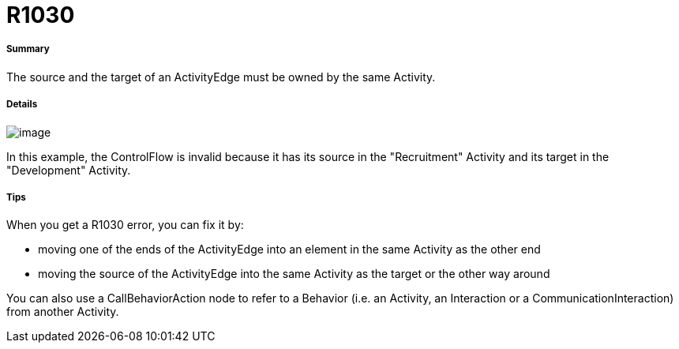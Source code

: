 // Disable all captions for figures.
:!figure-caption:
// Path to the stylesheet files
:stylesdir: .

[[R1030]]

[[r1030]]
= R1030

[[Summary]]

[[summary]]
===== Summary

The source and the target of an ActivityEdge must be owned by the same Activity.

[[Details]]

[[details]]
===== Details

image::images/Modeler_audit_rules_R1030_modeler_fig_1030.gif[image]

In this example, the ControlFlow is invalid because it has its source in the "Recruitment" Activity and its target in the "Development" Activity.

[[Tips]]

[[tips]]
===== Tips

When you get a R1030 error, you can fix it by:

* moving one of the ends of the ActivityEdge into an element in the same Activity as the other end
* moving the source of the ActivityEdge into the same Activity as the target or the other way around

You can also use a CallBehaviorAction node to refer to a Behavior (i.e. an Activity, an Interaction or a CommunicationInteraction) from another Activity.


